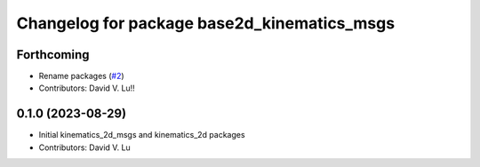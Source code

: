 ^^^^^^^^^^^^^^^^^^^^^^^^^^^^^^^^^^^^^^^^^^^^
Changelog for package base2d_kinematics_msgs
^^^^^^^^^^^^^^^^^^^^^^^^^^^^^^^^^^^^^^^^^^^^

Forthcoming
-----------
* Rename packages (`#2 <https://github.com/MetroRobots/metro_nav/issues/2>`_)
* Contributors: David V. Lu!!

0.1.0 (2023-08-29)
------------------
* Initial kinematics_2d_msgs and kinematics_2d packages
* Contributors: David V. Lu

